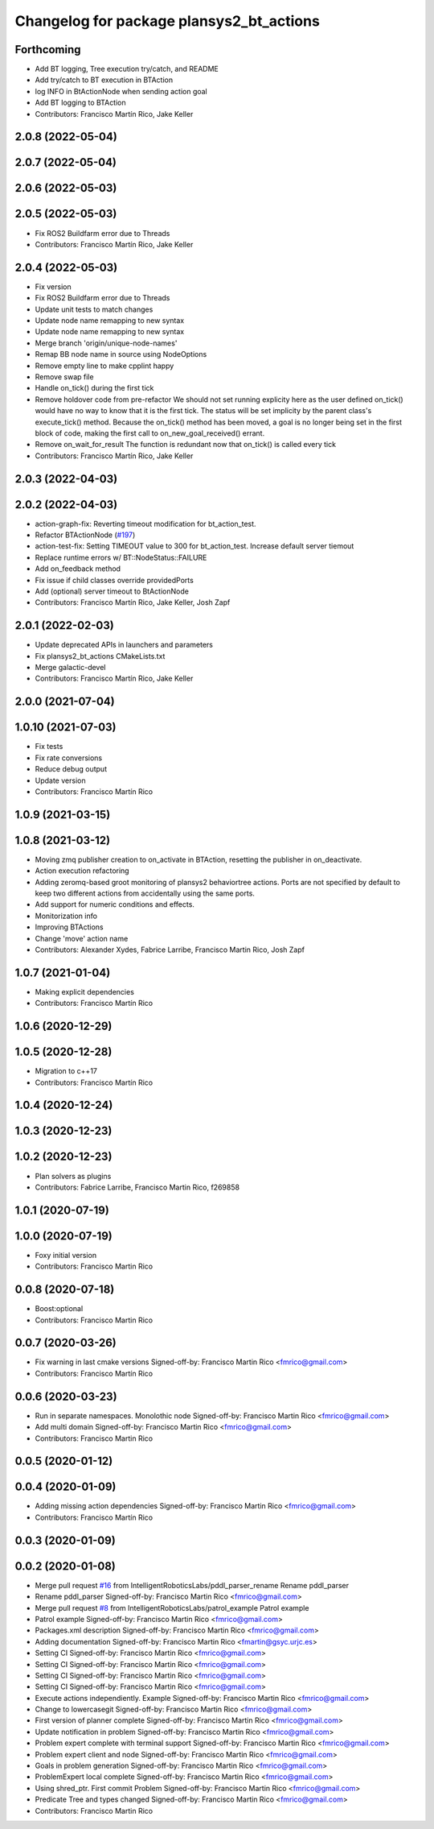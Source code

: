 ^^^^^^^^^^^^^^^^^^^^^^^^^^^^^^^^^^^^^^^^^^^^^
Changelog for package plansys2_bt_actions
^^^^^^^^^^^^^^^^^^^^^^^^^^^^^^^^^^^^^^^^^^^^^

Forthcoming
-----------
* Add BT logging, Tree execution try/catch, and README
* Add try/catch to BT execution in BTAction
* log INFO in BtActionNode when sending action goal
* Add BT logging to BTAction
* Contributors: Francisco Martín Rico, Jake Keller

2.0.8 (2022-05-04)
------------------

2.0.7 (2022-05-04)
------------------

2.0.6 (2022-05-03)
------------------

2.0.5 (2022-05-03)
------------------
* Fix ROS2 Buildfarm error due to Threads
* Contributors: Francisco Martín Rico, Jake Keller

2.0.4 (2022-05-03)
------------------
* Fix version
* Fix ROS2 Buildfarm error due to Threads
* Update unit tests to match changes
* Update node name remapping to new syntax
* Update node name remapping to new syntax
* Merge branch 'origin/unique-node-names'
* Remap BB node name in source using NodeOptions
* Remove empty line to make cpplint happy
* Remove swap file
* Handle on_tick() during the first tick
* Remove holdover code from pre-refactor
  We should not set running explicity here as the user defined on_tick()
  would have no way to know that it is the first tick.
  The status will be set implicity by the parent class's execute_tick()
  method.
  Because the on_tick() method has been moved, a goal is no longer being
  set in the first block of code, making the first call to
  on_new_goal_received() errant.
* Remove on_wait_for_result
  The function is redundant now that on_tick() is called every tick
* Contributors: Francisco Martín Rico, Jake Keller

2.0.3 (2022-04-03)
------------------

2.0.2 (2022-04-03)
------------------
* action-graph-fix: Reverting timeout modification for bt_action_test.
* Refactor BTActionNode (`#197 <https://github.com/IntelligentRoboticsLabs/ros2_planning_system/issues/197>`_)
* action-test-fix: Setting TIMEOUT value to 300 for bt_action_test.
  Increase default server tiemout
* Replace runtime errors w/ BT::NodeStatus::FAILURE
* Add on_feedback method
* Fix issue if child classes override providedPorts
* Add (optional) server timeout to BtActionNode
* Contributors: Francisco Martín Rico, Jake Keller, Josh Zapf

2.0.1 (2022-02-03)
------------------
* Update deprecated APIs in launchers and parameters
* Fix plansys2_bt_actions CMakeLists.txt
* Merge galactic-devel
* Contributors: Francisco Martín Rico, Jake Keller

2.0.0 (2021-07-04)
------------------

1.0.10 (2021-07-03)
-------------------
* Fix tests
* Fix rate conversions
* Reduce debug output
* Update version
* Contributors: Francisco Martín Rico

1.0.9 (2021-03-15)
------------------

1.0.8 (2021-03-12)
------------------
* Moving zmq publisher creation to on_activate in BTAction, resetting the publisher in on_deactivate.
* Action execution refactoring
* Adding zeromq-based groot monitoring of plansys2 behaviortree actions. Ports are not specified by default to keep two different actions from accidentally using the same ports.
* Add support for numeric conditions and effects.
* Monitorization info
* Improving BTActions
* Change 'move' action name
* Contributors: Alexander Xydes, Fabrice Larribe, Francisco Martin Rico, Josh Zapf

1.0.7 (2021-01-04)
------------------
* Making explicit dependencies
* Contributors: Francisco Martín Rico
1.0.6 (2020-12-29)
------------------

1.0.5 (2020-12-28)
------------------
* Migration to c++17
* Contributors: Francisco Martín Rico

1.0.4 (2020-12-24)
------------------

1.0.3 (2020-12-23)
------------------

1.0.2 (2020-12-23)
------------------
* Plan solvers as plugins
* Contributors: Fabrice Larribe, Francisco Martin Rico, f269858

1.0.1 (2020-07-19)
------------------

1.0.0 (2020-07-19)
------------------
* Foxy initial version
* Contributors: Francisco Martin Rico


0.0.8 (2020-07-18)
------------------
* Boost:optional
* Contributors: Francisco Martin Rico

0.0.7 (2020-03-26)
------------------
* Fix warning in last cmake versions
  Signed-off-by: Francisco Martin Rico <fmrico@gmail.com>
* Contributors: Francisco Martín Rico
0.0.6 (2020-03-23)
------------------
* Run in separate namespaces. Monolothic node
  Signed-off-by: Francisco Martin Rico <fmrico@gmail.com>
* Add multi domain
  Signed-off-by: Francisco Martin Rico <fmrico@gmail.com>
* Contributors: Francisco Martin Rico

0.0.5 (2020-01-12)
------------------

0.0.4 (2020-01-09)
------------------
* Adding missing action dependencies
  Signed-off-by: Francisco Martin Rico <fmrico@gmail.com>
* Contributors: Francisco Martín Rico
0.0.3 (2020-01-09)
------------------

0.0.2 (2020-01-08)
------------------
* Merge pull request `#16 <https://github.com/IntelligentRoboticsLabs/ros2_planning_system/issues/16>`_ from IntelligentRoboticsLabs/pddl_parser_rename
  Rename pddl_parser
* Rename pddl_parser
  Signed-off-by: Francisco Martin Rico <fmrico@gmail.com>
* Merge pull request `#8 <https://github.com/IntelligentRoboticsLabs/ros2_planning_system/issues/8>`_ from IntelligentRoboticsLabs/patrol_example
  Patrol example
* Patrol example
  Signed-off-by: Francisco Martin Rico <fmrico@gmail.com>
* Packages.xml description
  Signed-off-by: Francisco Martin Rico <fmrico@gmail.com>
* Adding documentation
  Signed-off-by: Francisco Martin Rico <fmartin@gsyc.urjc.es>
* Setting CI
  Signed-off-by: Francisco Martin Rico <fmrico@gmail.com>
* Setting CI
  Signed-off-by: Francisco Martin Rico <fmrico@gmail.com>
* Setting CI
  Signed-off-by: Francisco Martin Rico <fmrico@gmail.com>
* Setting CI
  Signed-off-by: Francisco Martin Rico <fmrico@gmail.com>
* Execute actions independiently. Example
  Signed-off-by: Francisco Martin Rico <fmrico@gmail.com>
* Change to lowercasegit
  Signed-off-by: Francisco Martin Rico <fmrico@gmail.com>
* First version of planner complete
  Signed-off-by: Francisco Martin Rico <fmrico@gmail.com>
* Update notification in problem
  Signed-off-by: Francisco Martin Rico <fmrico@gmail.com>
* Problem expert complete with terminal support
  Signed-off-by: Francisco Martin Rico <fmrico@gmail.com>
* Problem expert client and node
  Signed-off-by: Francisco Martin Rico <fmrico@gmail.com>
* Goals in problem generation
  Signed-off-by: Francisco Martin Rico <fmrico@gmail.com>
* ProblemExpert local complete
  Signed-off-by: Francisco Martin Rico <fmrico@gmail.com>
* Using shred_ptr. First commit Problem
  Signed-off-by: Francisco Martin Rico <fmrico@gmail.com>
* Predicate Tree and types changed
  Signed-off-by: Francisco Martin Rico <fmrico@gmail.com>
* Contributors: Francisco Martin Rico
